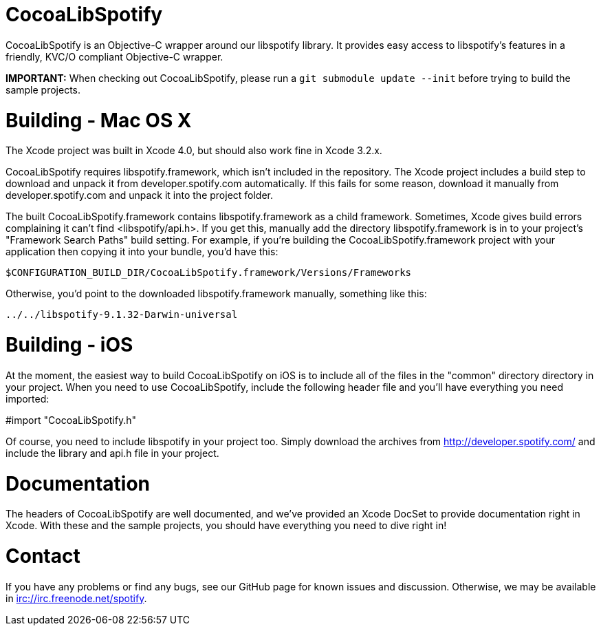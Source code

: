 CocoaLibSpotify
===============

CocoaLibSpotify is an Objective-C wrapper around our libspotify library. It provides easy access to libspotify's features in a friendly, KVC/O compliant Objective-C wrapper.

*IMPORTANT:* When checking out CocoaLibSpotify, please run a +git submodule update --init+ before trying to build the sample projects.

Building -  Mac OS X
====================

The Xcode project was built in Xcode 4.0, but should also work fine in Xcode 3.2.x.

CocoaLibSpotify requires libspotify.framework, which isn't included in the repository. The Xcode project includes a build step to download and unpack it from developer.spotify.com automatically. If this fails for some reason, download it manually from developer.spotify.com and unpack it into the project folder.

The built CocoaLibSpotify.framework contains libspotify.framework as a child framework. Sometimes, Xcode gives build errors complaining it can't find <libspotify/api.h>. If you get this, manually add the directory libspotify.framework is in to your project's "Framework Search Paths" build setting. For example, if you're building the CocoaLibSpotify.framework project with your application then copying it into your bundle, you'd have this:

`$CONFIGURATION_BUILD_DIR/CocoaLibSpotify.framework/Versions/Frameworks`

Otherwise, you'd point to the downloaded libspotify.framework manually, something like this:

`../../libspotify-9.1.32-Darwin-universal`

Building - iOS
==============

At the moment, the easiest way to build CocoaLibSpotify on iOS is to include all of the files in the "common" directory directory in your project. When you need to use CocoaLibSpotify, include the following header file and you'll have everything you need imported:

#import "CocoaLibSpotify.h"

Of course, you need to include libspotify in your project too. Simply download the archives from http://developer.spotify.com/ and include the library and api.h file in your project.

Documentation
=============

The headers of CocoaLibSpotify are well documented, and we've provided an Xcode DocSet to provide documentation right in Xcode. With these and the sample projects, you should have everything you need to dive right in!

Contact
=======

If you have any problems or find any bugs, see our GitHub page for known issues and discussion. Otherwise, we may be available in irc://irc.freenode.net/spotify. 